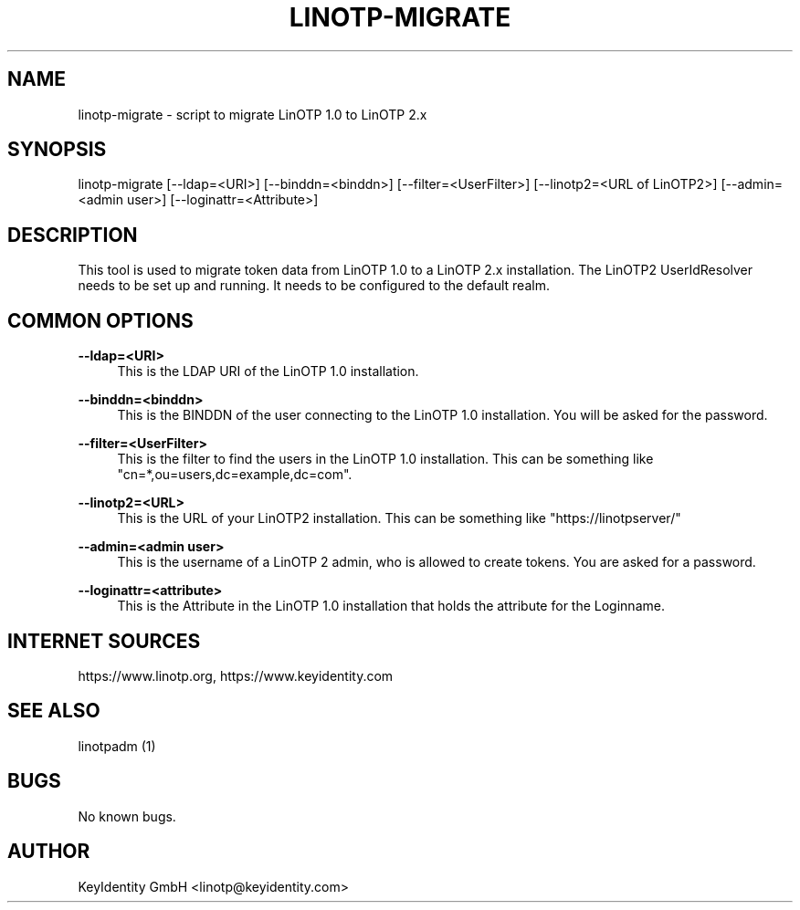.\"  LinOTP - the open source solution for two factor authentication
.\"  Copyright (C) 2010 - 2018 KeyIdentity GmbH
.\"
.\"  This file is part of LinOTP server.
.\"
.\"  This program is free software: you can redistribute it and/or
.\"  modify it under the terms of the GNU Affero General Public
.\"  License, version 3, as published by the Free Software Foundation.
.\"
.\"  This program is distributed in the hope that it will be useful,
.\"  but WITHOUT ANY WARRANTY; without even the implied warranty of
.\"  MERCHANTABILITY or FITNESS FOR A PARTICULAR PURPOSE.  See the
.\"  GNU Affero General Public License for more details.
.\"
.\"  You should have received a copy of the
.\"             GNU Affero General Public License
.\"  along with this program.  If not, see <http://www.gnu.org/licenses/>.
.\"
.\"
.\"  E-mail: linotp@keyidentity.com
.\"  Contact: www.linotp.org
.\"  Support: www.keyidentity.com
.\"
.\" Manpage for linotp-migrate
.\" Contact linotp@keyidentity.com for any feedback.
.TH LINOTP-MIGRATE 1 "04 Feb 2013" "2.5" "linotp-migrate man page"
.SH NAME
linotp-migrate \- script to migrate LinOTP 1.0 to LinOTP 2.x
.SH SYNOPSIS
linotp-migrate [--ldap=<URI>] [--binddn=<binddn>] [--filter=<UserFilter>] [--linotp2=<URL of LinOTP2>] [--admin=<admin user>] [--loginattr=<Attribute>]
.SH DESCRIPTION
This tool is used to migrate token data from LinOTP 1.0 to a LinOTP 2.x installation.
The LinOTP2 UserIdResolver needs to be set up and running. It needs to be configured to the default realm.
.SH COMMON OPTIONS

.PP
\fB\--ldap=<URI>\fR
.RS 4
This is the LDAP URI of the LinOTP 1.0 installation.
.RE

.PP
\fB\--binddn=<binddn>\fR
.RS 4
This is the BINDDN of the user connecting to the LinOTP 1.0 installation. You will be asked for the password.
.RE

.PP
\fB\--filter=<UserFilter>\fR
.RS 4
This is the filter to find the users in the LinOTP 1.0 installation.
This can be something like "cn=*,ou=users,dc=example,dc=com".
.RE

.PP
\fB\--linotp2=<URL>\fR
.RS 4
This is the URL of your LinOTP2 installation. This can be something like "https://linotpserver/"
.RE

.PP
\fB\--admin=<admin user>\fR
.RS 4
This is the username of a LinOTP 2 admin, who is allowed to create tokens.
You are asked for a password.
.RE

.PP
\fB\--loginattr=<attribute>\fR
.RS 4
This is the Attribute in the LinOTP 1.0 installation that holds the attribute for the Loginname.
.RE



.SH INTERNET SOURCES
https://www.linotp.org,  https://www.keyidentity.com
.SH SEE ALSO

linotpadm (1)

.SH BUGS
No known bugs.
.SH AUTHOR
KeyIdentity GmbH <linotp@keyidentity.com>
